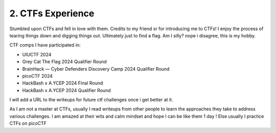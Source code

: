 .. __ctf-experience:

==============================
2. CTFs Experience
==============================
Stumbled upon CTFs and fell in love with them. Credits to my friend sr for introducing me to CTFs! I enjoy the process of tearing things down and digging things out. Ultimately 
just to find a flag. Am I silly? nope i disagree, this is my hobby. 

CTF comps I have participated in:

- UIUCTF 2024

- Grey Cat The Flag 2024 Qualifier Round 

- BrainHack — Cyber Defenders Discovery Camp 2024 Qualifier Round

- picoCTF 2024

- HackBash x A.YCEP 2024 Final Round

- HackBash x A.YCEP 2024 Qualifier Round 

I will add a URL to the writeups for future ctf challenges once i get better at it.

As I am not a master at CTFs, usually I read writeups from other people to learn the approaches they take to address various challenges. I am 
amazed at their wits and calm mindset and hope I can be like them 1 day ! Else usually I practice CTFs on picoCTF


